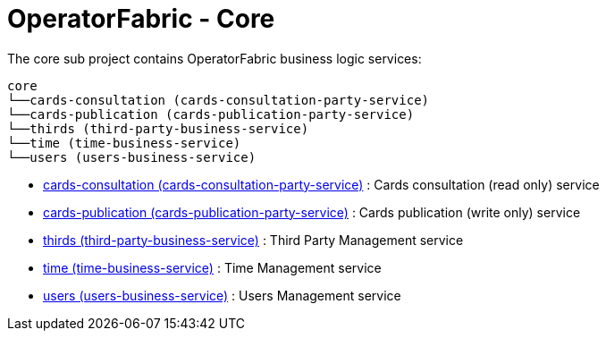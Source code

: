 // Copyright (c) 2020, RTE (http://www.rte-france.com)
//
// This Source Code Form is subject to the terms of the Mozilla Public
// License, v. 2.0. If a copy of the MPL was not distributed with this
// file, You can obtain one at http://mozilla.org/MPL/2.0/.

= OperatorFabric - Core

The core sub project contains OperatorFabric business logic services:

[source]
----
core
└──cards-consultation (cards-consultation-party-service)
└──cards-publication (cards-publication-party-service)
└──thirds (third-party-business-service)
└──time (time-business-service)
└──users (users-business-service)
----

* link:cards-consultation[cards-consultation (cards-consultation-party-service)] : Cards consultation (read only) service
* link:cards-publication[cards-publication (cards-publication-party-service)] : Cards publication (write only) service
* link:thirds[thirds (third-party-business-service)] : Third Party Management service
* link:time[time (time-business-service)] : Time Management service
* link:users[users (users-business-service)] : Users Management service